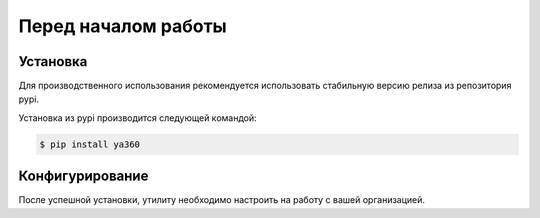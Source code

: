 Перед началом работы
====================

.. _Установка:

Установка
---------

Для производственного использования рекомендуется использовать стабильную версию релиза из репозитория pypi.

Установка из pypi производится следующей командой:

.. code-block:: console

    $ pip install ya360

Конфигурирование
----------------

После успешной установки, утилиту необходимо настроить на работу с вашей организацией.

